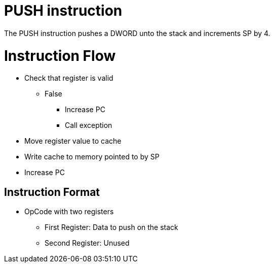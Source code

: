 PUSH instruction
================
The PUSH instruction pushes a DWORD unto the stack and increments SP by 4.

Instruction Flow
================
    * Check that register is valid
    ** False
    *** Increase PC
    *** Call exception
    * Move register value to cache
    * Write cache to memory pointed to by SP
    * Increase PC


Instruction Format
------------------
	* OpCode with two registers
	** First Register:     Data to push on the stack
	** Second Register:    Unused
